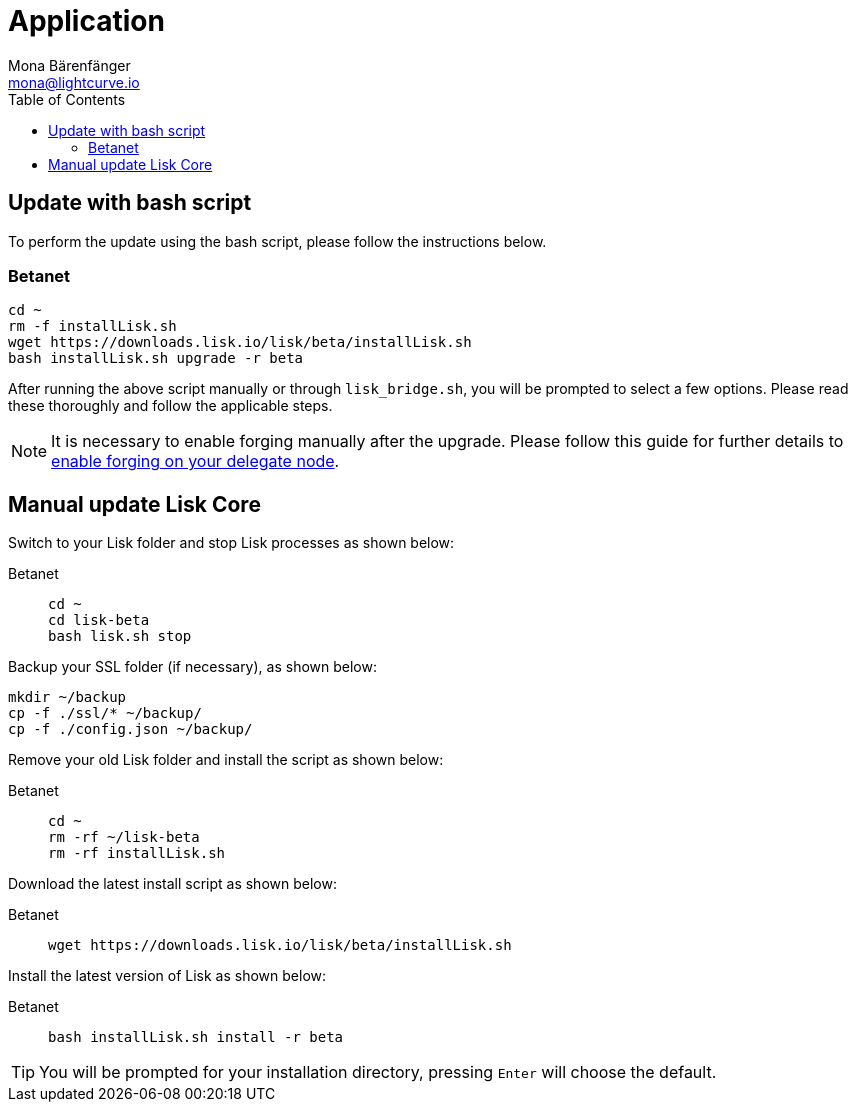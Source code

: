 = Application
Mona Bärenfänger <mona@lightcurve.io>
:description: How to upgrade Lisk Core to the latest version.
:toc:
:experimental:
:v_sdk: master
:page-next: /lisk-core/v3/monitoring.html
:page-previous: /lisk-core/v3/management/application.html
:page-next-title: Monitoring
:page-previous-title: Application commands

:url_enable_forging: management/forging.adoc

== Update with bash script

To perform the update using the bash script, please follow the instructions below.

=== Betanet

[source,bash]
----
cd ~
rm -f installLisk.sh
wget https://downloads.lisk.io/lisk/beta/installLisk.sh
bash installLisk.sh upgrade -r beta
----

After running the above script manually or through `lisk_bridge.sh`, you will be prompted to select a few options.
Please read these thoroughly and follow the applicable steps.

[NOTE]
====
It is necessary to enable forging manually after the upgrade.
Please follow this guide for further details to xref:{url_enable_forging}[enable forging on your delegate node].
====

== Manual update Lisk Core

Switch to your Lisk folder and stop Lisk processes as shown below:

[tabs]
====
Betanet::
+
--
[source,bash]
----
cd ~
cd lisk-beta
bash lisk.sh stop
----
--
====

Backup your SSL folder (if necessary), as shown below:

[source,bash]
----
mkdir ~/backup
cp -f ./ssl/* ~/backup/
cp -f ./config.json ~/backup/
----

Remove your old Lisk folder and install the script as shown below:

[tabs]
====
Betanet::
+
--
[source,bash]
----
cd ~
rm -rf ~/lisk-beta
rm -rf installLisk.sh
----
--
====

Download the latest install script as shown below:

[tabs]
====
Betanet::
+
--
[source,bash]
----
wget https://downloads.lisk.io/lisk/beta/installLisk.sh
----
--
====

Install the latest version of Lisk as shown below:

[tabs]
====
Betanet::
+
--
[source,bash]
----
bash installLisk.sh install -r beta
----
--
====

TIP: You will be prompted for your installation directory, pressing kbd:[Enter] will choose the default.
